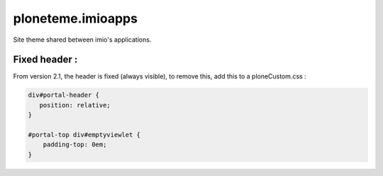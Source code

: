 ====================
ploneteme.imioapps
====================

Site theme shared between imio's applications.

Fixed header :
--------------

From version 2.1, the header is fixed (always visible), to remove this, add this to a ploneCustom.css :

.. code:: css

  div#portal-header {
     position: relative;
  }

  #portal-top div#emptyviewlet {
      padding-top: 0em;
  }
